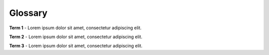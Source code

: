 .. _example-appendix-glossary:
Glossary
++++++++

.. _example-appendix-glossary-term1:
**Term 1** - Lorem ipsum dolor sit amet, consectetur adipiscing elit.

.. _example-appendix-glossary-term2:
**Term 2** - Lorem ipsum dolor sit amet, consectetur adipiscing elit.

.. _example-appendix-glossary-term3:
**Term 3** - Lorem ipsum dolor sit amet, consectetur adipiscing elit.
